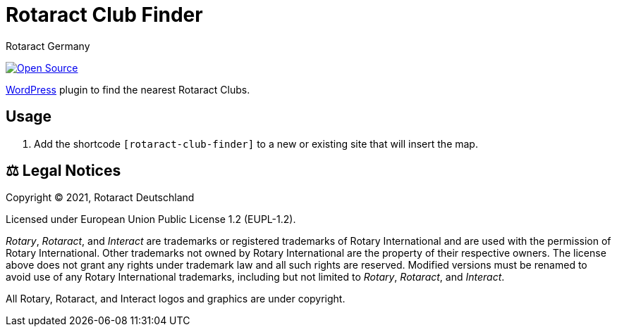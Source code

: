 = Rotaract Club Finder
Rotaract Germany

ifdef::env-github[]
:tip-caption: 💡
:note-caption: ℹ
:important-caption: ❗
:caution-caption: 🔥
:warning-caption: ⚠
endif::[]

:badge_url: https://img.shields.io
:repo_path: rotaract/rotaract-club-finder

// General Badges
image:{badge_url}/badge/Open_Source-❤-orange[Open Source, link="https://opensource.org"]

https://wordpress.org/[WordPress] plugin to find the nearest Rotaract Clubs.

== Usage

. Add the shortcode `[rotaract-club-finder]` to a new or existing site that will insert the map.

== ⚖️ Legal Notices

Copyright © 2021, Rotaract Deutschland

Licensed under European Union Public License 1.2 (EUPL-1.2).

_Rotary_, _Rotaract_, and _Interact_ are trademarks or registered trademarks of Rotary International and are used with the permission of Rotary International.
Other trademarks not owned by Rotary International are the property of their respective owners.
The license above does not grant any rights under trademark law and all such rights are reserved.
Modified versions must be renamed to avoid use of any Rotary International trademarks, including but not limited to _Rotary_, _Rotaract_, and _Interact_.

All Rotary, Rotaract, and Interact logos and graphics are under copyright.

